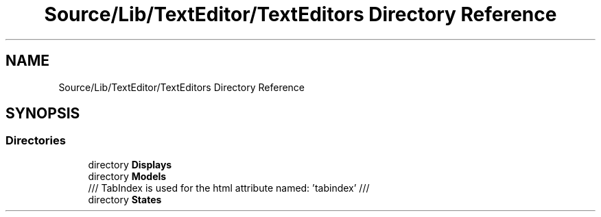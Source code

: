 .TH "Source/Lib/TextEditor/TextEditors Directory Reference" 3 "Version 1.0.0" "Luthetus.Ide" \" -*- nroff -*-
.ad l
.nh
.SH NAME
Source/Lib/TextEditor/TextEditors Directory Reference
.SH SYNOPSIS
.br
.PP
.SS "Directories"

.in +1c
.ti -1c
.RI "directory \fBDisplays\fP"
.br
.ti -1c
.RI "directory \fBModels\fP"
.br
.RI "/// TabIndex is used for the html attribute named: 'tabindex' /// "
.ti -1c
.RI "directory \fBStates\fP"
.br
.in -1c
